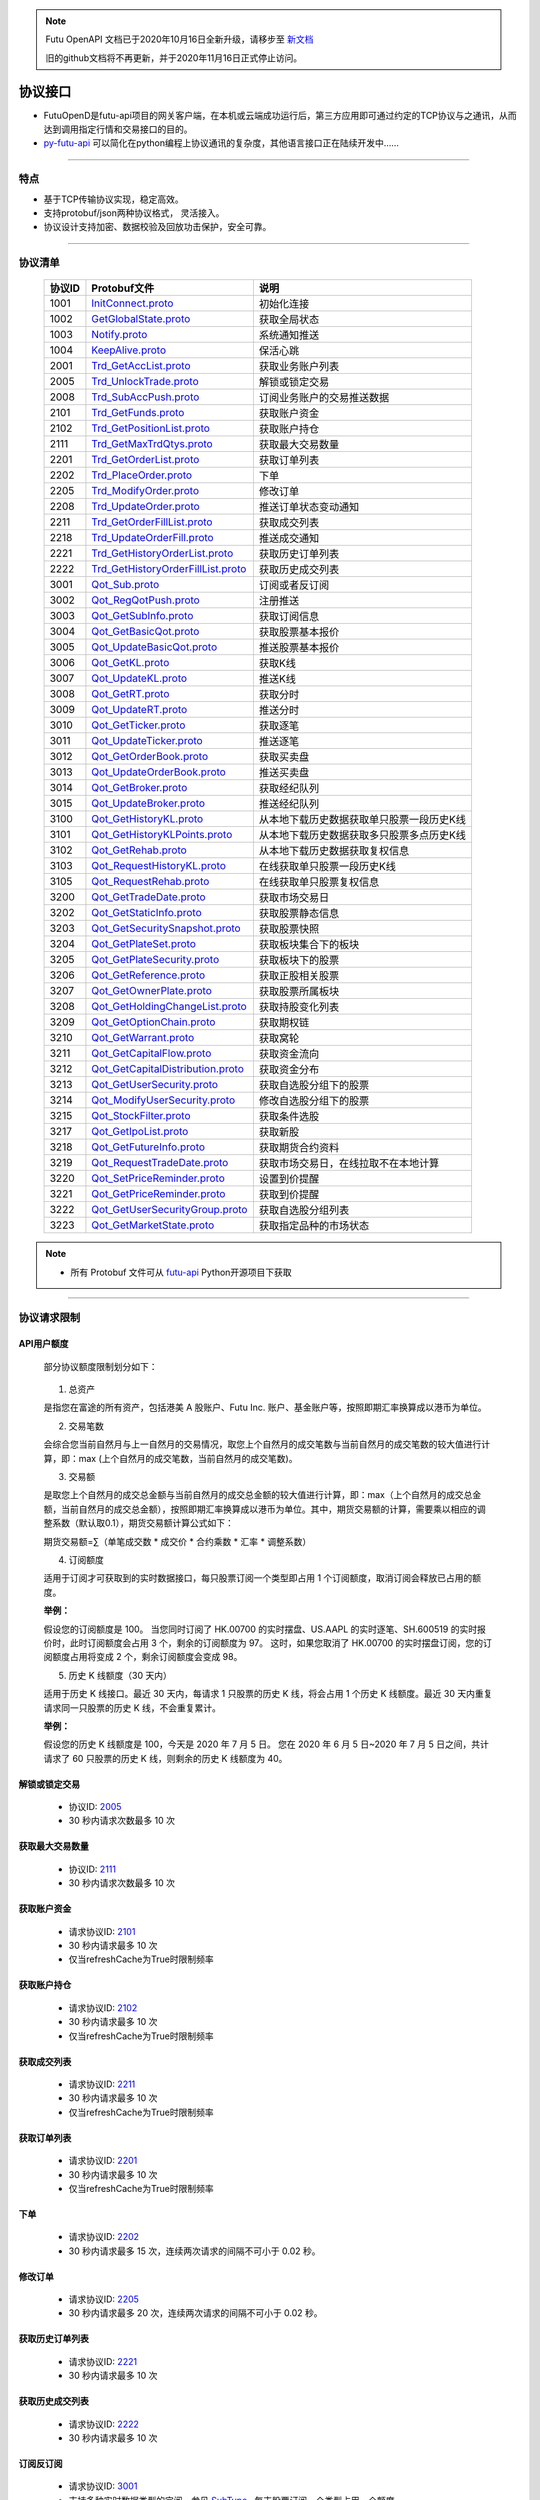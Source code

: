 .. note::

  Futu OpenAPI 文档已于2020年10月16日全新升级，请移步至 `新文档 <https://openapi.futunn.com/futu-api-doc/>`_ 

  旧的github文档将不再更新，并于2020年11月16日正式停止访问。


.. _py-futu-api: ../api/intro.html


协议接口
====================
+ FutuOpenD是futu-api项目的网关客户端，在本机或云端成功运行后，第三方应用即可通过约定的TCP协议与之通讯，从而达到调用指定行情和交易接口的目的。
+ py-futu-api_ 可以简化在python编程上协议通讯的复杂度，其他语言接口正在陆续开发中……

--------------

  .. _nProtoFmtType: #id8
  .. _InitConnect: base_define.html#initconnect-proto-1001
  .. _InitConnect.proto: base_define.html#initconnect-proto-1001
  .. _GetGlobalState.proto:  base_define.html#getglobalstate-proto-1002
  .. _Notify.proto:  base_define.html#notify-proto-1003
  .. _KeepAlive.proto:  base_define.html#keepalive-proto-1004
  .. _KeepAlive:  base_define.html#keepalive-proto-1004
  
  .. _Trd_GetAccList.proto:  trade_protocol.html#trd-getacclist-proto-2001
  
  .. _Trd_UnlockTrade.proto:  trade_protocol.html#trd-unlocktrade-proto-2005
  .. _2005:  trade_protocol.html#trd-unlocktrade-proto-2005
  
  .. _Trd_SubAccPush.proto:  trade_protocol.html#trd-subaccpush-proto-2008
  .. _Trd_GetFunds.proto:  trade_protocol.html#trd-getfunds-proto-2101
  .. _2101: trade_protocol.html#trd-getfunds-proto-2101
  .. _Trd_GetPositionList.proto:  trade_protocol.html#trd-getpositionlist-proto-2102
  .. _2102:  trade_protocol.html#trd-getpositionlist-proto-2102
  
  .. _Trd_GetMaxTrdQtys.proto:  trade_protocol.html#trd-getmaxtrdqtys-proto-2111
  .. _2111:  trade_protocol.html#trd-getmaxtrdqtys-proto-2111
  
  .. _Trd_GetOrderList.proto:  trade_protocol.html#trd-getorderlist-proto-2201
  .. _2201:  trade_protocol.html#trd-getorderlist-proto-2201
  
  .. _Trd_PlaceOrder.proto:  trade_protocol.html#trd-placeorder-proto-2202
  .. _2202:  trade_protocol.html#trd-placeorder-proto-2202
  
  .. _Trd_ModifyOrder.proto:  trade_protocol.html#trd-modifyorder-proto-2205
  .. _2205:  trade_protocol.html#trd-modifyorder-proto-2205
  
  .. _Trd_UpdateOrder.proto:  trade_protocol.html#trd-updateorder-proto-2208
  
  .. _Trd_GetOrderFillList.proto:  trade_protocol.html#trd-getorderfilllist-proto-2211
  .. _2211:  trade_protocol.html#trd-getorderfilllist-proto-2211
  .. _Trd_UpdateOrderFill.proto:  trade_protocol.html#trd-updateorderfill-proto-2218
  
  .. _Trd_GetHistoryOrderList.proto:  trade_protocol.html#trd-gethistoryorderlist-proto-2221
  .. _2221:  trade_protocol.html#trd-gethistoryorderlist-proto-2221
  
  .. _Trd_GetHistoryOrderFillList.proto:  trade_protocol.html#trd-gethistoryorderfilllist-proto-2222
  .. _2222:  trade_protocol.html#trd-gethistoryorderfilllist-proto-2222
 
  .. _Qot_Sub.proto:  quote_protocol.html#qot-sub-proto-3001
  .. _3001:  quote_protocol.html#qot-sub-proto-3001
  .. _Qot_RegQotPush.proto:  quote_protocol.html#qot-regqotpush-proto-3002
  .. _Qot_GetSubInfo.proto:  quote_protocol.html#qot-getsubinfo-proto-3003
  .. _Qot_GetBasicQot.proto:  quote_protocol.html#qot-getbasicqot-proto-3004
  .. _Qot_UpdateBasicQot.proto:  quote_protocol.html#qot-updatebasicqot-proto-3005
  
  .. _Qot_GetKL.proto:  quote_protocol.html#qot-getkl-proto-3006k
  .. _3006:  quote_protocol.html#qot-getkl-proto-3006k
  .. _Qot_UpdateKL.proto:  quote_protocol.html#qot-updatekl-proto-3007k
  .. _Qot_GetRT.proto:  quote_protocol.html#qot-getrt-proto-3008
  .. _Qot_UpdateRT.proto:  quote_protocol.html#qot-updatert-proto-3009
  .. _Qot_GetTicker.proto:  quote_protocol.html#qot-getticker-proto-3010
  .. _3010:  quote_protocol.html#qot-getticker-proto-3010
  .. _Qot_UpdateTicker.proto:  quote_protocol.html#qot-updateticker-proto-3011
  .. _Qot_GetOrderBook.proto:  quote_protocol.html#qot-getorderbook-proto-3012
  .. _Qot_UpdateOrderBook.proto:  quote_protocol.html#qot-updateorderbook-proto-3013
  .. _Qot_GetBroker.proto:  quote_protocol.html#qot-getbroker-proto-3014
  .. _Qot_UpdateBroker.proto:  quote_protocol.html#qot-updatebroker-proto-3015
  
  .. _Qot_GetHistoryKL.proto:  quote_protocol.html#qot-gethistorykl-proto-3100k
  .. _Qot_GetHistoryKLPoints.proto:  quote_protocol.html#qot-gethistoryklpoints-proto-3101k
  .. _Qot_GetRehab.proto:  quote_protocol.html#qot-getrehab-proto-3102
  .. _Qot_RequestRehab.proto:  quote_protocol.html#qot-requestrehab-proto-3105
  .. _3105:  quote_protocol.html#qot-requestrehab-proto-3105
  
  .. _Qot_RequestHistoryKL.proto:  quote_protocol.html#qot-requesthistorykl-proto-3103k
  .. _3103:  quote_protocol.html#qot-requesthistorykl-proto-3103k
  
  .. _Qot_GetTradeDate.proto:  quote_protocol.html#qot-gettradedate-proto-3200
  .. _Qot_GetStaticInfo.proto:  quote_protocol.html#qot-getstaticinfo-proto-3202
  
  .. _Qot_GetSecuritySnapshot.proto:  quote_protocol.html#qot-getsecuritysnapshot-proto-3203
  .. _3203:  quote_protocol.html#qot-getsecuritysnapshot-proto-3203
  
  .. _Qot_GetPlateSet.proto:  quote_protocol.html#qot-getplateset-proto-3204
  .. _3204:  quote_protocol.html#qot-getplateset-proto-3204
  .. _Qot_GetPlateSecurity.proto:  quote_protocol.html#qot-getplatesecurity-proto-3205
  .. _3205:  quote_protocol.html#qot-getplatesecurity-proto-3205
  .. _Qot_GetReference.proto:  quote_protocol.html#qot-getreference-proto-3206
  .. _3206:  quote_protocol.html#qot-getreference-proto-3206
  .. _Qot_GetOwnerPlate.proto:  quote_protocol.html#qot-getownerplate-proto-3207
  .. _3207:  quote_protocol.html#qot-getownerplate-proto-3207
  .. _Qot_GetHoldingChangeList.proto:  quote_protocol.html#qot-getholdingchangelist-proto-3208
  .. _3208:  quote_protocol.html#qot-getholdingchangelist-proto-3208
  .. _Qot_GetOptionChain.proto:  quote_protocol.html#qot-getoptionchain-proto-3209
  .. _3209:  quote_protocol.html#qot-getoptionchain-proto-3209
  .. _SubType: base_define.html#subtype

  .. _Qot_GetWarrant.proto:  quote_protocol.html#qot-getwarrant-proto-3210
  .. _3210:  quote_protocol.html#qot-getwarrant-proto-3210

  .. _Qot_GetCapitalFlow.proto:  quote_protocol.html#qot-getcapitalflow-proto-3211
  .. _3211:  quote_protocol.html#qot-getcapitalflow-proto-3211
  .. _Qot_GetCapitalDistribution.proto:  quote_protocol.html#qot-getcapitaldistribution-proto-3212
  .. _3212:  quote_protocol.html#qot-getcapitaldistribution-proto-3212

  .. _Qot_GetUserSecurity.proto:  quote_protocol.html#qot-getusersecurity-proto-3213
  .. _3213:  quote_protocol.html#qot-getusersecurity-proto-3213
  
  .. _Qot_ModifyUserSecurity.proto:  quote_protocol.html#qot-modifyusersecurity-proto-3214
  .. _3214:  quote_protocol.html#qot-modifyusersecurity-proto-3214
  
  .. _Qot_StockFilter.proto:  quote_protocol.html#qot-stockfilter-proto-3215
  .. _3215:  quote_protocol.html#qot-stockfilter-proto-3215
  
  .. _Qot_GetIpoList.proto:  quote_protocol.html#qot-getipolist-proto-3217ipo
  .. _3217:  quote_protocol.html#qot-getipolist-proto-3217ipo

  .. _Qot_GetFutureInfo.proto:  quote_protocol.html#qot-getfutureinfo-proto-3218
  .. _3218:  quote_protocol.html#qot-getfutureinfo-proto-3218
  
  .. _Qot_RequestTradeDate.proto:  quote_protocol.html#qot-requesttradedate-proto-3219
  .. _3219:  quote_protocol.html#qot-requesttradedate-proto-3219

  .. _Qot_SetPriceReminder.proto:  quote_protocol.html#qot-setpricereminder-proto-3220
  .. _3220:  quote_protocol.html#qot-setpricereminder-proto-3220
  
  .. _Qot_GetPriceReminder.proto:  quote_protocol.html#qot-getpricereminder-proto-3221
  .. _3221:  quote_protocol.html#qot-getpricereminder-proto-3221
  
  .. _Qot_GetUserSecurityGroup.proto:  quote_protocol.html#qot-getusersecuritygroup-proto-3222
  .. _3222:  quote_protocol.html#qot-getusersecuritygroup-proto-3222
  
  .. _Qot_GetMarketState.proto:  quote_protocol.html#qot-getmarketstate-proto-3223
  .. _3223:  quote_protocol.html#qot-getmarketstate-proto-3223

  .. role:: red-strengthen

特点
-------

+ 基于TCP传输协议实现，稳定高效。
+ 支持protobuf/json两种协议格式， 灵活接入。
+ 协议设计支持加密、数据校验及回放功击保护，安全可靠。

 
---------------------------------------------------
 
协议清单
----------

 ==============   ==================================     ==================================================================
 协议ID           Protobuf文件                           说明
 ==============   ==================================     ==================================================================
 1001        	  InitConnect.proto_                      初始化连接
 1002             GetGlobalState.proto_                   获取全局状态 
 1003             Notify.proto_                           系统通知推送
 1004             KeepAlive.proto_                        保活心跳
 2001             Trd_GetAccList.proto_                   获取业务账户列表
 2005             Trd_UnlockTrade.proto_                  解锁或锁定交易
 2008             Trd_SubAccPush.proto_                   订阅业务账户的交易推送数据
 2101             Trd_GetFunds.proto_                     获取账户资金
 2102             Trd_GetPositionList.proto_              获取账户持仓
 2111             Trd_GetMaxTrdQtys.proto_                获取最大交易数量 
 2201             Trd_GetOrderList.proto_                 获取订单列表
 2202             Trd_PlaceOrder.proto_                   下单
 2205             Trd_ModifyOrder.proto_                  修改订单
 2208             Trd_UpdateOrder.proto_                  推送订单状态变动通知
 2211             Trd_GetOrderFillList.proto_             获取成交列表
 2218             Trd_UpdateOrderFill.proto_              推送成交通知
 2221             Trd_GetHistoryOrderList.proto_          获取历史订单列表
 2222             Trd_GetHistoryOrderFillList.proto_      获取历史成交列表
 3001             Qot_Sub.proto_                          订阅或者反订阅
 3002             Qot_RegQotPush.proto_                   注册推送
 3003             Qot_GetSubInfo.proto_                   获取订阅信息
 3004             Qot_GetBasicQot.proto_                  获取股票基本报价
 3005             Qot_UpdateBasicQot.proto_               推送股票基本报价
 3006             Qot_GetKL.proto_                        获取K线
 3007             Qot_UpdateKL.proto_                     推送K线
 3008             Qot_GetRT.proto_                        获取分时
 3009             Qot_UpdateRT.proto_                     推送分时
 3010             Qot_GetTicker.proto_                    获取逐笔
 3011             Qot_UpdateTicker.proto_                 推送逐笔
 3012             Qot_GetOrderBook.proto_                 获取买卖盘
 3013             Qot_UpdateOrderBook.proto_              推送买卖盘
 3014             Qot_GetBroker.proto_                    获取经纪队列
 3015             Qot_UpdateBroker.proto_                 推送经纪队列
 3100             Qot_GetHistoryKL.proto_                 从本地下载历史数据获取单只股票一段历史K线
 3101             Qot_GetHistoryKLPoints.proto_           从本地下载历史数据获取多只股票多点历史K线
 3102             Qot_GetRehab.proto_                     从本地下载历史数据获取复权信息
 3103             Qot_RequestHistoryKL.proto_             在线获取单只股票一段历史K线
 3105             Qot_RequestRehab.proto_             	  在线获取单只股票复权信息
 3200             Qot_GetTradeDate.proto_                 获取市场交易日
 3202             Qot_GetStaticInfo.proto_                获取股票静态信息
 3203             Qot_GetSecuritySnapshot.proto_          获取股票快照
 3204             Qot_GetPlateSet.proto_                  获取板块集合下的板块
 3205             Qot_GetPlateSecurity.proto_             获取板块下的股票 
 3206             Qot_GetReference.proto_                 获取正股相关股票 
 3207             Qot_GetOwnerPlate.proto_                获取股票所属板块
 3208             Qot_GetHoldingChangeList.proto_         获取持股变化列表
 3209             Qot_GetOptionChain.proto_               获取期权链
 3210             Qot_GetWarrant.proto_                   获取窝轮
 3211             Qot_GetCapitalFlow.proto_               获取资金流向
 3212             Qot_GetCapitalDistribution.proto_       获取资金分布
 3213             Qot_GetUserSecurity.proto_       		  获取自选股分组下的股票
 3214             Qot_ModifyUserSecurity.proto_       	  修改自选股分组下的股票
 3215             Qot_StockFilter.proto_                  获取条件选股
 3217             Qot_GetIpoList.proto_                   获取新股
 3218             Qot_GetFutureInfo.proto_                获取期货合约资料
 3219             Qot_RequestTradeDate.proto_             获取市场交易日，在线拉取不在本地计算
 3220             Qot_SetPriceReminder.proto_             设置到价提醒
 3221             Qot_GetPriceReminder.proto_             获取到价提醒 
 3222             Qot_GetUserSecurityGroup.proto_         获取自选股分组列表
 3223             Qot_GetMarketState.proto_               获取指定品种的市场状态  
 ==============   ==================================     ==================================================================

.. note::

    * 所有 Protobuf 文件可从 `futu-api <https://github.com/FutunnOpen/py-futu-api/tree/master/futu/common/pb>`_ Python开源项目下获取

---------------------------------------------------
 
.. _quota-limit:

协议请求限制
---------------

API用户额度
~~~~~~~~~~~~~~~~~~~~~~
 
 部分协议额度限制划分如下：
 
	.. image:: ../_static/quota-table.png
	
 1. 总资产
 
 是指您在富途的所有资产，包括港美 A 股账户、Futu Inc. 账户、基金账户等，按照即期汇率换算成以港币为单位。

 2. 交易笔数

 会综合您当前自然月与上一自然月的交易情况，取您上个自然月的成交笔数与当前自然月的成交笔数的较大值进行计算，即：max (上个自然月的成交笔数，当前自然月的成交笔数)。

 3. 交易额

 是取您上个自然月的成交总金额与当前自然月的成交总金额的较大值进行计算，即：max（上个自然月的成交总金额，当前自然月的成交总金额），按照即期汇率换算成以港币为单位。其中，期货交易额的计算，需要乘以相应的调整系数（默认取0.1），期货交易额计算公式如下：
 
 期货交易额=∑（单笔成交数 * 成交价 * 合约乘数 * 汇率 * 调整系数）

 4. 订阅额度

 适用于订阅才可获取到的实时数据接口，每只股票订阅一个类型即占用 1 个订阅额度，取消订阅会释放已占用的额度。

 **举例：**

 假设您的订阅额度是 100。
 当您同时订阅了 HK.00700 的实时摆盘、US.AAPL 的实时逐笔、SH.600519 的实时报价时，此时订阅额度会占用 3 个，剩余的订阅额度为 97。
 这时，如果您取消了 HK.00700 的实时摆盘订阅，您的订阅额度占用将变成 2 个，剩余订阅额度会变成 98。
 
 5. 历史 K 线额度（30 天内）

 适用于历史 K 线接口。最近 30 天内，每请求 1 只股票的历史 K 线，将会占用 1 个历史 K 线额度。最近 30 天内重复请求同一只股票的历史 K 线，不会重复累计。

 **举例：**
 
 假设您的历史 K 线额度是 100，今天是 2020 年 7 月 5 日。
 您在 2020 年 6 月 5 日~2020 年 7 月 5 日之间，共计请求了 60 只股票的历史 K 线，则剩余的历史 K 线额度为 40。


.. _unlock-limit:

解锁或锁定交易
~~~~~~~~~~~~~~~~~~~~~~~~~~~~~~~~~~~~

	* 协议ID: 2005_
	* :red-strengthen:`30` 秒内请求次数最多 :red-strengthen:`10` 次

.. _acctradinginfo-query-limit:

获取最大交易数量
~~~~~~~~~~~~~~~~~~~~~~~~~~~~~~~~~~~~
	* 协议ID: 2111_
	* :red-strengthen:`30` 秒内请求次数最多 :red-strengthen:`10` 次

.. _accinfo-query-limit:

获取账户资金
~~~~~~~~~~~~~~~~~~~~~~~~~~~~~~~~~~~~
	* 请求协议ID: 2101_
	* :red-strengthen:`30` 秒内请求最多 :red-strengthen:`10` 次
	* 仅当refreshCache为True时限制频率

.. _position-list-query-limit:

获取账户持仓
~~~~~~~~~~~~~~~~~~~~~~~~~~~~~~~~~~~~
	* 请求协议ID: 2102_
	* :red-strengthen:`30` 秒内请求最多 :red-strengthen:`10` 次
	* 仅当refreshCache为True时限制频率

.. _deal-list-query-limit:

获取成交列表
~~~~~~~~~~~~~~~~~~~~~~~~~~~~~~~~~~~~
	* 请求协议ID: 2211_
	* :red-strengthen:`30` 秒内请求最多 :red-strengthen:`10` 次
	* 仅当refreshCache为True时限制频率

.. _order-list-query-limit:

获取订单列表
~~~~~~~~~~~~~~~~~~~~~~~~~~~~~~~~~~~~
	* 请求协议ID: 2201_
	* :red-strengthen:`30` 秒内请求最多 :red-strengthen:`10` 次
	* 仅当refreshCache为True时限制频率
	
.. _place-order-limit:

下单
~~~~~~~~~~~~~~~~~~~~~~~~~~~~~~~~~~~~
	* 请求协议ID: 2202_
	* :red-strengthen:`30` 秒内请求最多 :red-strengthen:`15` 次，连续两次请求的间隔不可小于 :red-strengthen:`0.02` 秒。

.. _modify-order-limit:	
	
修改订单
~~~~~~~~~~~~~~~~~~~~~~~~~~~~~~~~~~~~
	* 请求协议ID: 2205_
	* :red-strengthen:`30` 秒内请求最多 :red-strengthen:`20` 次，连续两次请求的间隔不可小于 :red-strengthen:`0.02` 秒。
	
.. _history-order-list-query-limit:	

获取历史订单列表
~~~~~~~~~~~~~~~~~~~~~~~~~~~~~~~~~~~~
	* 请求协议ID: 2221_
	* :red-strengthen:`30` 秒内请求最多 :red-strengthen:`10` 次

.. _history-deal-list-query-limit:	

获取历史成交列表
~~~~~~~~~~~~~~~~~~~~~~~~~~~~~~~~~~~~
	* 请求协议ID: 2222_
	* :red-strengthen:`30` 秒内请求最多 :red-strengthen:`10` 次

.. _subscribe-limit:

订阅反订阅
~~~~~~~~~~~~~~~~~~~~~~~~~~~~~~~~~~~~
  * 请求协议ID: 3001_
  * 支持多种实时数据类型的定阅，参见 SubType_ , 每支股票订阅一个类型占用一个额度。
  * 额度现在限制请参见 :ref:`API用户额度 <quota-limit>`
  * 至少订阅一分钟才可以反订阅。
  * 由于港股 SF 行情摆盘数据量较大，为保证 SF 行情的速度和 OpenD 的处理性能，目前 SF 权限用户仅限同时订阅 50 只证券类产品（含 hkex 的正股、窝轮、牛熊）的摆盘（如需放开限制，请联系工作人员 https://help.futu5.com/faq/topic2348），剩余订阅额度仍可用于订阅其他类型，如：逐笔，买卖经纪等
  * 港股期权期货在LV1权限下，不支持订阅逐笔类型。

.. _get-cur-kline-limit:
	
获取K线
~~~~~~~~~~~~~~~~~~~~~~~~~~~~~~~~~~~~
	* 请求协议ID: 3006_
	* 最多能获取最近 :red-strengthen:`1000` 根
	* 市盈率，换手率字段只有日K及日K以上周期的正股才有数据。

.. _get-rt-ticker-limit:
	
获取逐笔
~~~~~~~~~~~~~~~~~~~~~~~~~~~~~~~~~~~~
	* 请求协议ID: 3010_
	* 最多能获取最近 :red-strengthen:`1000` 根
	* 港股期权期货在LV1权限下，不支持获取逐笔。

.. _request-history-kline-limit:

在线获取单只股票一段历史K线
~~~~~~~~~~~~~~~~~~~~~~~~~~~~~~~~~~~~
  * 请求协议ID: 3103_
  * 30天内在线获取历史K线最多可请求股票数请参见 :ref:`API用户额度 <quota-limit>`
  * :red-strengthen:`30` 秒内请求最多 :red-strengthen:`60` 次，可分页的请求，第1页限频，后续页请求不限频
  * 分K提供最近2年数据，日K及以上提供近10年数据。
  * 美股盘前和盘后仅支持 60 分钟及以下级别的K线。由于美股盘前和盘后时段为非常规交易时段，此时段的K线数据可能不足两年。
  
.. _get-rehab-limit:

在线获取单只股票复权信息
~~~~~~~~~~~~~~~~~~~~~~~~~~~~~~~~~~~~
  * 请求协议ID: 3105_
  * :red-strengthen:`30` 秒内请求最多 :red-strengthen:`60` 次

.. _get-market-snapshot-limit:

获取股票快照
~~~~~~~~~~~~~~~~~~~~~~~~~~~~~~~~~~~~
  * 请求协议ID: 3203_
  * 每次可请求股票数最多 :red-strengthen:`400` 个
  * 30秒内快照最多请求次数 :red-strengthen:`60` 次
  * 港股 BMP 权限下，单次请求的香港证券（含窝轮牛熊界内证）快照数量上限是 :red-strengthen:`20` 个
  * 港股期权期货 BMP 权限下，单次请求的香港期货和期权的快照数量上限是 :red-strengthen:`20` 个

.. _get-plate-list-limit:

获取板块集合下的板块
~~~~~~~~~~~~~~~~~~~~~~~~~~~~~~~~~~~~
	* 请求协议ID: 3204_
	* :red-strengthen:`30` 秒内请求最多 :red-strengthen:`10` 次
	
.. _get-plate-stock-limit:	
	
获取板块下的股票
~~~~~~~~~~~~~~~~~~~~~~~~~~~~~~~~~~~~
	* 请求协议ID: 3205_
	* :red-strengthen:`30` 秒内请求最多 :red-strengthen:`10` 次

.. _get-referencestock-list-limit:	
		
获取股票关联数据
~~~~~~~~~~~~~~~~~~~~~~~~~~~~~~~~~~~~
	* 请求协议ID: 3206_
	* :red-strengthen:`30` 秒内请求最多 :red-strengthen:`10` 次
	* 查询相关窝轮不限频

.. _get-owner-plate-limit:	

获取股票所属板块
~~~~~~~~~~~~~~~~~~~~~~~~~~~~~~~~~~~~
	* 请求协议ID: 3207_
	* :red-strengthen:`30` 秒内请求最多 :red-strengthen:`10` 次
	* 传入股票最多 :red-strengthen:`200` 个
	* 仅支持正股和指数

.. _get-holding-change-list-limit:	

获取持股变化列表
~~~~~~~~~~~~~~~~~~~~~~~~~~~~~~~~~~~~
	* 请求协议ID: 3208_
	* :red-strengthen:`30` 秒内请求最多 :red-strengthen:`10` 次
	* 最多返回前 :red-strengthen:`100` 大股东的变化
	* 仅支持美股

.. _get-option-chain-limit:

获取期权链
~~~~~~~~~~~~~~~~~~~~~~~~~~~~~~~~~~~~
	* 请求协议ID: 3209_
	* :red-strengthen:`30` 秒内请求最多 :red-strengthen:`10` 次
	* 传入时间跨度最多 :red-strengthen:`30` 天

.. _get-warrant-limit:
	
获取窝轮
~~~~~~~~~~~~~~~~~~~~~~~~~~~~~~~~~~~~
	* 请求协议ID: 3210_
	* :red-strengthen:`30` 秒内请求最多 :red-strengthen:`60` 次
	* 每次请求的数据个数最多 :red-strengthen:`200` 个
	* 仅支持港股

.. _get-capital-flow-limit:

获取资金流向
~~~~~~~~~~~~~~~~~~~~~~~~~~~~~~~~~~~~
	* 请求协议ID: 3211_
	* :red-strengthen:`30` 秒内请求最多 :red-strengthen:`30` 次
	* 仅支持正股、窝轮和基金
	
.. _get-capital-distribution-limit:

获取资金分布
~~~~~~~~~~~~~~~~~~~~~~~~~~~~~~~~~~~~
	* 请求协议ID: 3212_
	* :red-strengthen:`30` 秒内请求最多 :red-strengthen:`30` 次
	* 仅支持正股、窝轮和基金

.. _get-user-security-limit:

获取自选股分组下的股票
~~~~~~~~~~~~~~~~~~~~~~~~~~~~~~~~~~~~
	* 请求协议ID: 3213_
	* :red-strengthen:`30` 秒内请求最多 :red-strengthen:`10` 次
	* 不支持持仓（Positions），基金宝（Mutual Fund），外汇（Forex）的查询。

.. _modify-user-security-limit:
	
修改自选股分组下的股票
~~~~~~~~~~~~~~~~~~~~~~~~~~~~~~~~~~~~
	* 请求协议ID: 3214_
	* :red-strengthen:`30` 秒内请求最多 :red-strengthen:`10` 次
	* 仅支持自定义分组
	* 自选股的数量是有上限的。
	* 如果有同名的分组，会返回自定义分组里面排序第一个分组的信息。

.. _get-stock-filter-limit:

获取条件选股
~~~~~~~~~~~~~~~~~~~~~~~~~~~~~~~~~~~~
	* 请求协议ID: 3215_
	* :red-strengthen:`30` 秒内请求最多 :red-strengthen:`10` 次
	* 每次请求的数据个数最多 :red-strengthen:`200` 个
	* 建议筛选条件不超过 :red-strengthen:`250` 个，否则可能会出现“业务处理超时没返回”。
	* 累积属性的同一筛选条件数量最多 :red-strengthen:`10` 个
	* 自定义指标属性的同一类筛选条件数量最多 :red-strengthen:`10` 个

.. _get-ipo-list-limit:

获取IPO列表
~~~~~~~~~~~~~~~~~~~~~~~~~~~~~~~~~~~~
	* 请求协议ID: 3217_
	* :red-strengthen:`30` 秒内请求最多 :red-strengthen:`10` 次
	
.. _get-future-info-limit:
	
获取期货合约资料
~~~~~~~~~~~~~~~~~~~~~~~~~~~~~~~~~~~~
	* 请求协议ID: 3218_
	* :red-strengthen:`30` 秒内请求最多 :red-strengthen:`30` 次
	* 传入股票最多 :red-strengthen:`200` 个

.. _request-trading-day-limit:	

在线拉取市场交易日
~~~~~~~~~~~~~~~~~~~~~~~~~~~~~~~~~~~~
	* 请求协议ID: 3219_
	* :red-strengthen:`30` 秒内请求最多 :red-strengthen:`30` 次

.. _set-price-reminder-limit:	

设置到价提醒
~~~~~~~~~~~~~~~~~~~~~~~~~~~~~~~~~~~~
	* 请求协议ID: 3220_
	* :red-strengthen:`30` 秒内请求最多 :red-strengthen:`60` 次

.. _get-price-reminder-limit:
	
获取到价提醒列表
~~~~~~~~~~~~~~~~~~~~~~~~~~~~~~~~~~~~
	* 请求协议ID: 3221_
	* :red-strengthen:`30` 秒内请求最多 :red-strengthen:`10` 次
	
.. _get-user-security-group-limit:
	
获取自选股分组列表
~~~~~~~~~~~~~~~~~~~~~~~~~~~~~~~~~~~~
	* 请求协议ID: 3222_
	* :red-strengthen:`30` 秒内请求最多 :red-strengthen:`10` 次

.. _get-market-state-limit:
	
获取指定品种的市场状态的限制
~~~~~~~~~~~~~~~~~~~~~~~~~~~~~~~~~~~~
	* 请求协议ID: 3223_
	* :red-strengthen:`30` 秒内请求最多 :red-strengthen:`10` 次
	* 每次请求的数据个数最多 :red-strengthen:`400` 个
	
协议请求流程 
-------------
	* 建立连接
	* 初始化连接
	* 请求数据或接收推送数据
	* 定时发送 KeepAlive_ 保持连接
	
.. image:: ../_static/proto.png

--------------

协议设计
---------
  协议数据包括协议头以及协议体，协议头固定字段，协议体根据具体协议决定。
  
协议头结构
~~~~~~~~~~~~~~~

.. code-block:: bash
    
	struct APIProtoHeader
	{
	    u8_t szHeaderFlag[2];
	    u32_t nProtoID;
	    u8_t nProtoFmtType;
	    u8_t nProtoVer;
	    u32_t nSerialNo;
	    u32_t nBodyLen;
	    u8_t arrBodySHA1[20];
	    u8_t arrReserved[8];
	};


==============   ==================================================================
字段             说明
==============   ==================================================================
szHeaderFlag     包头起始标志，固定为“FT”
nProtoID         协议ID
nProtoFmtType    协议格式类型，0为Protobuf格式，1为Json格式
nProtoVer        协议版本，用于迭代兼容, 目前填0
nSerialNo        包序列号，用于对应请求包和回包, 要求递增
nBodyLen         包体长度
arrBodySHA1      包体原始数据(解密后)的SHA1哈希值
arrReserved      保留8字节扩展
==============   ==================================================================

.. note::

    *   u8_t表示8位无符号整数，u32_t表示32位无符号整数
    *   FutuOpenD内部处理使用Protobuf，因此协议格式建议使用Protobuf，减少Json转换开销
    *   nProtoFmtType字段指定了包体的数据类型，回包会回对应类型的数据；推送协议数据类型由FutuOpenD配置文件指定
    *   **arrBodySHA1用于校验请求数据在网络传输前后的一致性，必须正确填入**
    *   **协议头的二进制流使用的是小端字节序，即一般不需要使用ntohl等相关函数转换数据**

---------------------------------------------------
	
协议体结构
~~~~~~~~~~~

**Protobuf协议请求包体结构**

.. code-block:: bash
    
	message C2S
	{
	    required int64 req = 1; 
	}

	message Request
	{
	    required C2S c2s = 1;
	}

**Protobuf协议回应包体结构**

.. code-block:: bash
	
	message S2C
	{
	    required int64 data = 1; 
	}

	message Response
	{
	    required int32 retType = 1 [default = -400]; //RetType,返回结果
	    optional string retMsg = 2;
	    optional int32 errCode = 3;
	    optional S2C s2c = 4;
	}

**Json协议请求包体结构**

.. code-block:: bash
	
	{
	    "c2s": 
	    {
	    	 "req": 0
	    }
	}

**Json协议回应包体结构**

.. code-block:: bash
	
	{
	    "retType" : 0
	    "retMsg" : ""
	    "errCode" : 0
	    "s2c": 
	    {
	        "data": 0
	    }
	}

---------

==============   ==================================================================
字段             说明
==============   ==================================================================
c2s              请求参数结构
req              请求参数，实际根据协议定义
retType          请求结果
retMsg           若请求失败，说明失败原因
errCode          若请求失败对应错误码
s2c              回应数据结构，部分协议不返回数据则无该字段
data             回应数据，实际根据协议定义
==============   ==================================================================
 
.. note::

	*  包体格式类型请求包由协议头 nProtoFmtType_ 指定， FutuOPenD主动推送格式参见 `FutuOpenD配置 <https://futunnopen.github.io/py-futu-api/setup/FutuOpenDGuide.html#id5>`_ 约定的 “push_proto_type“ 配置项
	*  原始协议文件格式是以Protobuf格式定义，若需要json格式传输，建议使用protobuf3的接口直接转换成json
	*  枚举值字段定义使用有符号整形，注释指明对应枚举，枚举一般定义于Common.proto，Qot_Common.proto，Trd_Common.proto文件中
	*  **协议中价格、百分比等数据用浮点类型来传输，直接使用会有精度问题，需要根据精度（如协议中未指明，默认小数点后三位）做四舍五入之后再使用**
	
---------------------------------------------------

加密通信流程
~~~~~~~~~~~~~~~

  * 若FutuOpenD配置了加密, InitConnect_ 初始化连接协议必须使用RSA公钥加密，后续其他协议使用 InitConnect_ 返回的随机密钥进行AES加密通信。
  * FutuOpenD的加密流程借鉴了SSL协议，但考虑到一般是本地部署服务和应用，简化了相关流程，FutuOpenD与接入Client共用了同一个RSA 私钥文件，请妥善保存和分发私钥文件。
  * 可到"http://web.chacuo.net/netrsakeypair"这个网址在线生成随机RSA密钥对，密钥格式必须为PCKS#1，密钥长度512，1024都可以，不要设置密码，将生成的私钥复制保存到文件中，然后将私钥文件路径配置到 `FutuOpenD配置 <https://futunnopen.github.io/py-futu-api/setup/FutuOpenDGuide.html#id5>`_ 约定的 “rsa_private_key”配置项中 
  * 
  * **强烈建议有实盘交易的用户配置加密，避免账户和交易信息泄露**
  
  .. image:: ../_static/encrypt.png
  
	
---------------------------------------------------

RSA加解密
~~~~~~~~~~~~~~~~~~~
	* `FutuOpenD配置 <https://futunnopen.github.io/py-futu-api/setup/FutuOpenDGuide.html#id5>`_ 约定"rsa_private_key"为私钥文件路径
	* FutuOpenD 与接入客户端共用相同的私钥文件
	* RSA加解密仅用于 InitConnect_ 请求，用于安全获取其它请求协议的对称加密Key
	* FutuOpenD的RSA密钥为1024位, 填充方式PKCS1, 公钥加密，私钥解密，公钥可通过私钥生成
	* Python API 参考实现: `RsaCrypt <https://github.com/FutunnOpen/py-futu-api/tree/master/futu/common/sys_config.py>`_  类的encrypt / decrypt 接口
	

 **发送数据加密**

  * RSA加密规则:若密钥位数是key_size, 单次加密串的最大长度为 (key_size)/8 - 11, 目前位数1024, 一次加密长度可定为100
  
  * 将明文数据分成一个或数个最长100字节的小段进行加密，拼接分段加密数据即为最终的Body加密数据
  
 **接收数据解密** 

	* RSA解密同样遵循分段规则，对于1024位密钥, 每小段待解密数据长度为128字节
	
	* 将密文数据分成一个或数个128字节长的小段进行解密，拼接分段解密数据即为最终的Body解密数据
	
	
-------------------------------------------------------------


AES加解密
~~~~~~~~~~~~~~~~~~~
	* 加密key由 InitConnect_ 协议返回
	* 使用的是AES的ecb加密模式。
	* Python API 参考实现: `FutuConnMng <https://github.com/FutunnOpen/py-futu-api/tree/master/futu/common/conn_mng.py>`_  类的encrypt_conn_data / decrypt_conn_data 接口
	
 **发送数据加密**

  * AES加密要求源数据长度必须是16的整数倍,  故需补‘\0'对齐后再加密，记录mod_len为源数据长度与16取模值

  * 因加密前有可能对源数据作修改， 故需在加密后的数据尾再增加一个16字节的填充数据块，其最后一个字节赋值mod_len, 其余字节赋值'\0'， 将加密数据和额外的填充数据块拼接作为最终要发送协议的body数据

 **接收数据解密**

  * 协议body数据, 先将最后一个字节取出，记为mod_len， 然后将body截掉尾部16字节填充数据块后再解密（与加密填充额外数据块逻辑对应）

  * mod_len 为0时，上述解密后的数据即为协议返回的body数据, 否则需截掉尾部(16 - mod_len)长度的用于填充对齐的数据

  .. image:: ../_static/AES.png
